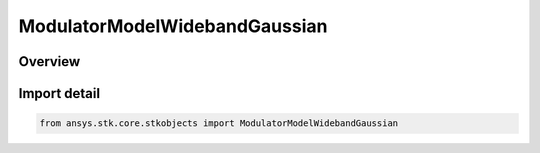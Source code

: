 ModulatorModelWidebandGaussian
==============================

.. py:class:: ansys.stk.core.stkobjects.ModulatorModelWidebandGaussian

   Bases: :py:class:`~ansys.stk.core.stkobjects.IModulatorModel`

   Class defining a wideband gaussian modulator model.

.. py:currentmodule:: ModulatorModelWidebandGaussian

Overview
--------



Import detail
-------------

.. code-block:: python

    from ansys.stk.core.stkobjects import ModulatorModelWidebandGaussian



